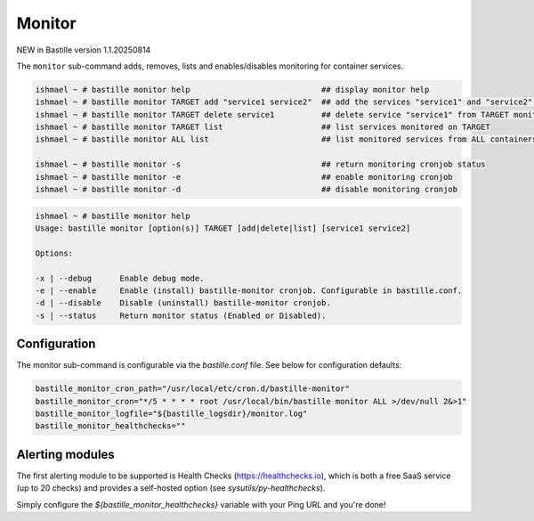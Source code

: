 Monitor
=======

NEW in Bastille version 1.1.20250814

The ``monitor`` sub-command adds, removes, lists and enables/disables monitoring for container services.

.. code-block:: shell

  ishmael ~ # bastille monitor help                            ## display monitor help
  ishmael ~ # bastille monitor TARGET add "service1 service2"  ## add the services "service1" and "service2" to TARGET monitoring
  ishmael ~ # bastille monitor TARGET delete service1          ## delete service "service1" from TARGET monitoring
  ishmael ~ # bastille monitor TARGET list                     ## list services monitored on TARGET
  ishmael ~ # bastille monitor ALL list                        ## list monitored services from ALL containers

  ishmael ~ # bastille monitor -s                              ## return monitoring cronjob status
  ishmael ~ # bastille monitor -e                              ## enable monitoring cronjob
  ishmael ~ # bastille monitor -d                              ## disable monitoring cronjob

.. code-block:: shell

    ishmael ~ # bastille monitor help
    Usage: bastille monitor [option(s)] TARGET [add|delete|list] [service1 service2]

    Options:

    -x | --debug      Enable debug mode.
    -e | --enable     Enable (install) bastille-monitor cronjob. Configurable in bastille.conf.
    -d | --disable    Disable (uninstall) bastille-monitor cronjob.
    -s | --status     Return monitor status (Enabled or Disabled).


Configuration
-------------

The monitor sub-command is configurable via the `bastille.conf` file. See below
for configuration defaults:

.. code-block:: shell

  bastille_monitor_cron_path="/usr/local/etc/cron.d/bastille-monitor"
  bastille_monitor_cron="*/5 * * * * root /usr/local/bin/bastille monitor ALL >/dev/null 2&>1"
  bastille_monitor_logfile="${bastille_logsdir}/monitor.log"
  bastille_monitor_healthchecks=""


Alerting modules
----------------

The first alerting module to be supported is Health Checks
(https://healthchecks.io), which is both a free SaaS service (up to 20 checks)
and provides a self-hosted option (see `sysutils/py-healthchecks`).

Simply configure the `${bastille_monitor_healthchecks}` variable with your Ping
URL and you're done!
